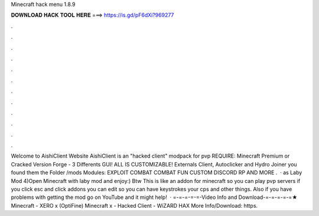 Minecraft hack menu 1.8.9

𝐃𝐎𝐖𝐍𝐋𝐎𝐀𝐃 𝐇𝐀𝐂𝐊 𝐓𝐎𝐎𝐋 𝐇𝐄𝐑𝐄 ===> https://is.gd/pF6dXi?969277

.

.

.

.

.

.

.

.

.

.

.

.

Welcome to AishiClient Website AishiClient is an "hacked client" modpack for pvp REQUIRE: Minecraft Premium or Cracked Version Forge - 3 Differents GUI! ALL IS CUSTOMIZABLE! Externals Client, Autoclicker and Hydro Joiner you found them the Folder /mods Modules: EXPLOIT COMBAT COMBAT FUN CUSTOM DISCORD RP AND MORE .  · as Laby Mod 4)Open Minecraft with laby mod and enjoy:) Btw This is like an addon for minecraft so you can play pvp servers if you click esc and click addons you can edit so you can have keystrokes your cps and other things. Also if you have problems with getting the mod go on YouTube and it might help!  · =-=-=-=-=-Video Info and Download-=-=-=-=-=★ Minecraft - XERO x (OptiFine) Minecraft x - Hacked Client - WiZARD HAX More Info/Download: https.